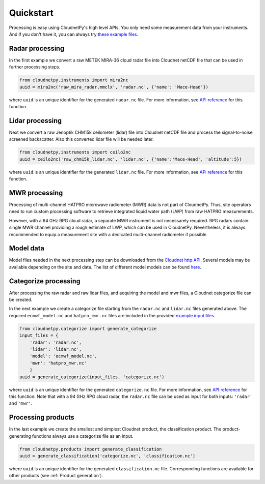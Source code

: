 ==========
Quickstart
==========

Processing is easy using CloudnetPy's high level APIs. You only need some
measurement data from your instruments. And if you don't have it, you can
always try `these example files <http://lake.fmi.fi/cloudnet-public/cloudnetpy_test_input_files.zip>`_.

Radar processing
----------------

In the first example we convert a raw METEK MIRA-36 cloud radar file into
Cloudnet netCDF file that can be used in further processing steps.

.. code-block:: python

    from cloudnetpy.instruments import mira2nc
    uuid = mira2nc('raw_mira_radar.mmclx', 'radar.nc', {'name': 'Mace-Head'})

where ``uuid`` is an unique identifier for the generated ``radar.nc`` file.
For more information, see `API reference <api.html#instruments.mira2nc>`__ for this function.

Lidar processing
----------------

Next we convert a raw Jenoptik CHM15k ceilometer (lidar) file into Cloudnet netCDF file
and process the signal-to-noise screened backscatter. Also this converted lidar
file will be needed later.

.. code-block:: python

    from cloudnetpy.instruments import ceilo2nc
    uuid = ceilo2nc('raw_chm15k_lidar.nc', 'lidar.nc', {'name':'Mace-Head', 'altitude':5})

where ``uuid`` is an unique identifier for the generated ``lidar.nc`` file.
For more information, see `API reference <api.html#instruments.ceilo2nc>`__ for this function.

MWR processing
--------------

Processing of multi-channel HATPRO microwave radiometer (MWR) data is not part of CloudnetPy.
Thus, site operators need to run custom processing software to retrieve integrated liquid
water path (LWP) from raw HATPRO measurements.

However, with a 94 GHz RPG cloud radar, a separate MWR instrument is not necessarely
required. RPG radars contain single MWR channel providing a rough estimate
of LWP, which can be used in CloudnetPy. Nevertheless, it is always
recommended to equip a measurement site with a dedicated multi-channel
radiometer if possible.

Model data
----------

Model files needed in the next processing step can be downloaded
from the `Cloudnet http API <https://actris-cloudnet.github.io/dataportal/>`_.
Several models may be available depending on the site and date.
The list of different model models can be found `here <https://cloudnet.fmi.fi/api/models/>`_.

Categorize processing
---------------------

After processing the raw radar and raw lidar files, and acquiring
the model and mwr files, a Cloudnet categorize file can be created.

In the next example we create a categorize file starting from the
``radar.nc`` and ``lidar.nc`` files generated above. The required
``ecmwf_model.nc`` and ``hatpro_mwr.nc`` files are
included in the provided `example input files <http://devcloudnet.fmi.fi/files/cloudnetpy_test_input_files.zip>`_.

.. code-block:: python

   from cloudnetpy.categorize import generate_categorize
   input_files = {
       'radar': 'radar.nc',
       'lidar': 'lidar.nc',
       'model': 'ecmwf_model.nc',
       'mwr': 'hatpro_mwr.nc'
       }
   uuid = generate_categorize(input_files, 'categorize.nc')

where ``uuid`` is an unique identifier for the generated ``categorize.nc`` file.
For more information, see `API reference <api.html#categorize.generate_categorize>`__ for this function.
Note that with a 94 GHz RPG cloud radar, the ``radar.nc`` file can be used as input
for both inputs: ``'radar'`` and ``'mwr'``.


Processing products
-------------------

In the last example we create the smallest and simplest Cloudnet
product, the classification product. The product-generating functions always
use a categorize file as an input.

.. code-block:: python

    from cloudnetpy.products import generate_classification
    uuid = generate_classification('categorize.nc', 'classification.nc')

where ``uuid`` is an unique identifier for the generated ``classification.nc`` file.
Corresponding functions are available for other products
(see :ref:`Product generation`).
